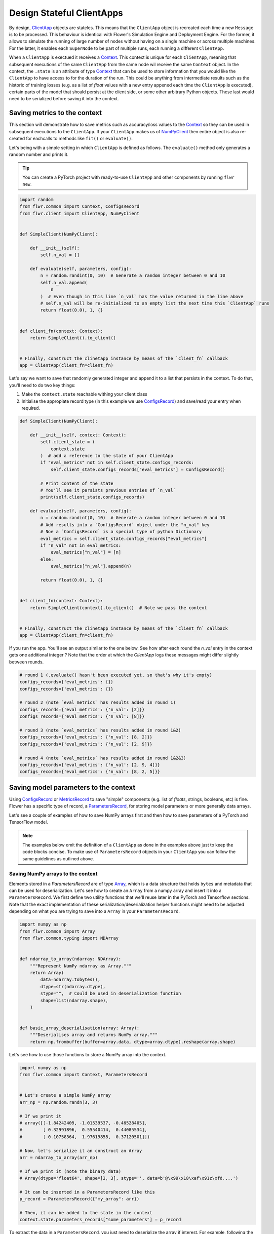############################
 Design Stateful ClientApps
############################

.. _array: ref-api/flwr.common.Array.html

.. _clientapp: ref-api/flwr.client.ClientApp.html

.. _configsrecord: ref-api/flwr.common.ConfigsRecord.html

.. _context: ref-api/flwr.common.Context.html

.. _metricsrecord: ref-api/flwr.common.MetricsRecord.html

.. _numpyclient: ref-api/flwr.client.NumPyClient.html

.. _parametersrecord: ref-api/flwr.common.ParametersRecord.html

.. _recordset: ref-api/flwr.common.RecordSet.html#recordset

By design, ClientApp_ objects are stateles. This means that the
``ClientApp`` object is recreated each time a new ``Message`` is to be
processed. This behaviour is identical with Flower's Simulation Engine
and Deployment Engine. For the former, it allows to simulate the running
of large number of nodes without having on a single machine or across
multiple machines. For the latter, it enables each ``SuperNode`` to be
part of multiple runs, each running a different ``ClientApp``.

When a ``ClientApp`` is exectued it receives a Context_. This context is
unique for each ``ClientApp``, meaning that subsequent executions of the
same ``ClientApp`` from the same node wil receive the same ``Context``
object. In the context, the ``.state`` is an attribute of type Context_
that can be used to store information that you would like the
``ClientApp`` to have access to for the duration of the run. This could
be anything from intermediate results such as the historic of training
losses (e.g. as a list of `float` values with a new entry appened each
time the ``ClientApp`` is executed), certain parts of the model that
should persist at the client side, or some other arbitrary Python
objects. These last would need to be serialized before saving it into
the context.

*******************************
 Saving metrics to the context
*******************************

This section will demonstrate how to save metrics such as accuracy/loss
values to the Context_ so they can be used in subsequent executions fo
the ``ClientApp``. If your ``ClientApp`` makes us of NumPyClient_ then
entire object is also re-created for eachcalls to methods like ``fit()``
or ``evaluate()``.

Let's being with a simple setting in which ``ClientApp`` is defined as
follows. The ``evaluate()`` method only generates a random number and
prints it.

.. tip::

   You can create a PyTorch project with ready-to-use ``ClientApp`` and
   other components by running ``flwr new``.

.. code:: python

   import random
   from flwr.common import Context, ConfigsRecord
   from flwr.client import ClientApp, NumPyClient


   def SimpleClient(NumPyClient):

       def __init__(self):
           self.n_val = []

       def evaluate(self, parameters, config):
           n = random.randint(0, 10)  # Generate a random integer between 0 and 10
           self.n_val.append(
               n
           )  # Even though in this line `n_val` has the value returned in the line above
           # self.n_val will be re-initialized to an empty list the next time this `ClientApp` runs
           return float(0.0), 1, {}


   def client_fn(context: Context):
       return SimpleClient().to_client()


   # Finally, construct the clinetapp instance by means of the `client_fn` callback
   app = ClientApp(client_fn=client_fn)

Let's say we want to save that randomly generated integer and append it
to a list that persists in the context. To do that, you'll need to do
two key things:

#. Make the ``context.state`` reachable withing your client class
#. Initialise the appropiate record type (in this example we use
   ConfigsRecord_) and save/read your entry when required.

.. code:: python

   def SimpleClient(NumPyClient):

       def __init__(self, context: Context):
           self.client_state = (
               context.state
           )  # add a reference to the state of your ClientApp
           if "eval_metrics" not in self.client_state.configs_records:
               self.client_state.configs_records["eval_metrics"] = ConfigsRecord()

           # Print content of the state
           # You'll see it persists previous entries of `n_val`
           print(self.client_state.configs_records)

       def evaluate(self, parameters, config):
           n = random.randint(0, 10)  # Generate a random integer between 0 and 10
           # Add results into a `ConfigsRecord` object under the "n_val" key
           # Noe a `ConfigsRecord` is a special type of python Dictionary
           eval_metrics = self.client_state.configs_records["eval_metrics"]
           if "n_val" not in eval_metrics:
               eval_metrics["n_val"] = [n]
           else:
               eval_metrics["n_val"].append(n)

           return float(0.0), 1, {}


   def client_fn(context: Context):
       return SimpleClient(context).to_client()  # Note we pass the context


   # Finally, construct the clinetapp instance by means of the `client_fn` callback
   app = ClientApp(client_fn=client_fn)

If you run the app. You'll see an output similar to the one below. See
how after each round the `n_val` entry in the context gets one
additional integer ? Note that the order at which the `ClientApp` logs
these messages might differ slightly between rounds.

.. code:: shell

   # round 1 (.evaluate() hasn't been executed yet, so that's why it's empty)
   configs_records={'eval_metrics': {}}
   configs_records={'eval_metrics': {}}

   # round 2 (note `eval_metrics` has results added in round 1)
   configs_records={'eval_metrics': {'n_val': [2]}}
   configs_records={'eval_metrics': {'n_val': [8]}}

   # round 3 (note `eval_metrics` has results added in round 1&2)
   configs_records={'eval_metrics': {'n_val': [8, 2]}}
   configs_records={'eval_metrics': {'n_val': [2, 9]}}

   # round 4 (note `eval_metrics` has results added in round 1&2&3)
   configs_records={'eval_metrics': {'n_val': [2, 9, 4]}}
   configs_records={'eval_metrics': {'n_val': [8, 2, 5]}}

****************************************
 Saving model parameters to the context
****************************************

Using ConfigsRecord_ or MetricsRecord_ to save "simple" components (e.g.
list of `floats`, strings, booleans, etc) is fine. Flower has a specific
type of record, a ParametersRecord_, for storing model parameters or
more generally data arrays.

Let's see a couple of examples of how to save NumPy arrays first and
then how to save parameters of a PyTorch and TensorFlow model.

.. Note::

   The examples below omit the definition of a ``ClientApp`` as done in
   the examples above just to keep the code blocks concise. To make use
   of ``ParametersRecord`` objects in your ``ClientApp`` you can follow
   the same guidelines as outlined above.

Saving NumPy arrays to the context
==================================

Elements stored in a `ParametersRecord` are of type Array_, which is a
data structure that holds ``bytes`` and metadata that can be used for
deserialization. Let's see how to create an ``Array`` from a numpy array
and insert it into a ``ParametersRecord``. We first define two utility
functions that we'll reuse later in the PyTorch and Tensorflow sections.
Note that the exact implementation of these
serialization/deserialization helper functions might need to be adjusted
depending on what you are trying to save into a ``Array`` in your
``ParametersRecord``.

.. code:: python

   import numpy as np
   from flwr.common import Array
   from flwr.common.typing import NDArray


   def ndarray_to_array(ndarray: NDArray):
       """Represent NumPy ndarray as Array."""
       return Array(
           data=ndarray.tobytes(),
           dtype=str(ndarray.dtype),
           stype="",  # Could be used in deserialization function
           shape=list(ndarray.shape),
       )


   def basic_array_deserialisation(array: Array):
       """Deserialises array and returns NumPy array."""
       return np.frombuffer(buffer=array.data, dtype=array.dtype).reshape(array.shape)

Let's see how to use those functions to store a NumPy array into the
context.

.. code:: python

   import numpy as np
   from flwr.common import Context, ParametersRecord


   # Let's create a simple NumPy array
   arr_np = np.random.randn(3, 3)

   # If we print it
   # array([[-1.84242409, -1.01539537, -0.46528405],
   #        [ 0.32991896,  0.55540414,  0.44085534],
   #        [-0.10758364,  1.97619858, -0.37120501]])

   # Now, let's serialize it an construct an Array
   arr = ndarray_to_array(arr_np)

   # If we print it (note the binary data)
   # Array(dtype='float64', shape=[3, 3], stype='', data=b'@\x99\x18\xaf\x91z\xfd....')

   # It can be inserted in a ParametersRecord like this
   p_record = ParametersRecord({"my_array": arr})

   # Then, it can be added to the state in the context
   context.state.parameters_records["some_parameters"] = p_record

To extract the data in a ``ParametersRecord``, you just need to
deserialize the array if interest. For example, following the example
above:

.. code:: python

   # Get Array from context
   arr = context.state.parameters_records["some_parameters"]["my_array"]

   # Deserialize it
   arr_deserialized = basic_array_deserialisation(arr)

   # If we print it (it should show the exact same values as earlier)
   # array([[-1.84242409, -1.01539537, -0.46528405],
   #        [ 0.32991896,  0.55540414,  0.44085534],
   #        [-0.10758364,  1.97619858, -0.37120501]])

Saving PyTorch parameters to the context
========================================

Following the NumPy example above, to save parameters of a PyTorch model
a straightforward way of doing so is to transform the parameters into
their NumPy representation and then proceed as shown earlier. Below is a
simple self-contained example for how to do this.

.. code:: python

   import torch.nn as nn
   import torch.nn.functional as F
   from flwr.common import Array, ParametersRecord


   class Net(nn.Module):
       """A very simple model"""

       def __init__(self):
           super().__init__()
           self.conv = nn.Conv2d(3, 32, 5)
           self.fc = nn.Linear(1024, 10)

       def forward(self, x):
           x = F.relu(self.conv(x))
           return self.fc(x)


   # Instantiate model as usual
   model = Net()

   # Save all elements of the state_dict into a single RecordSet
   p_record = ParametersRecord()
   for k, v in model.state_dict().items():
       # Convert to NumPy, then to Array. Add to record
       p_record[k] = ndarray_to_array(v.numpy())

   # Add to a context
   context.state.parameters_records["net_parameters"] = p_record

Let say now you want to apply the parameters stored in your context to a
new instnace of the model (as it happens each time a ``ClientApp`` is
executed). You will need to:

#. Deserialize each element in your specific ``ParametersRecord``
#. Construct a ``state_dict`` and load it

.. code:: python

   state_dict = {}
   # Extract record from context
   p_record = context.state.parameters_records["net_parameters"]

   # Deserialize arrays
   for k, v in p_record.items():
       state_dict[k] = torch.from_numpy(basic_array_deserialisation(v))

   # Applpy state dict to a new model instance
   model = Net()
   model.load_state_dict(state_dict)
   # now this model has the exact same parameters as the one created earlier

And that's it! Recall that even though this example shows how to store
the entire `state_dict` in a ``ParametersRecord``, you can naturally
just save part of it. The process would be identical, but you might need
to adjust how it is loaded into an existing model using PyTorch APIs.

Saving Tensorflow/Keras parameters to the context
=================================================

Follow the same steps as done above but replace the `state_dict` logic
with simply `get_weights()
<https://www.tensorflow.org/api_docs/python/tf/keras/Layer#get_weights>`_
to convert the model parameters to a list of NumPy arrays that can then
be serialized into an ``Array``. Then, after deserialization, use
`set_weights()
<https://www.tensorflow.org/api_docs/python/tf/keras/Layer#set_weights>`_
to apply the new parameters to a model.
